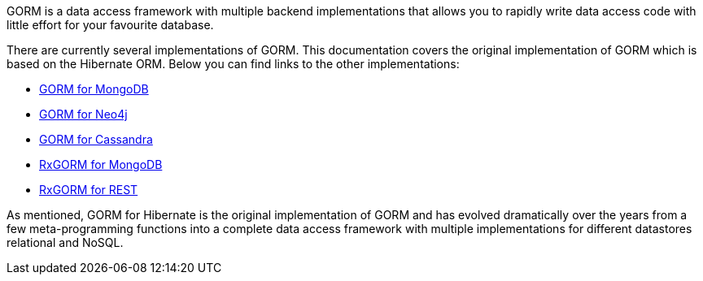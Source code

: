 GORM is a data access framework with multiple backend implementations that allows you to rapidly write data access code with little effort for your favourite database.

There are currently several implementations of GORM. This documentation covers the original implementation of GORM which is based on the Hibernate ORM. Below you can find links to the other implementations:

* http://gorm.grails.org/latest/mongodb/manual[GORM for MongoDB]
* http://gorm.grails.org/latest/neo4j/manual[GORM for Neo4j]
* http://gorm.grails.org/latest/cassandra/manual[GORM for Cassandra]
* http://gorm.grails.org/latest/rx/mongodb/manual[RxGORM for MongoDB]
* http://gorm.grails.org/latest/rx/rest-client/manual[RxGORM for REST]

As mentioned, GORM for Hibernate is the original implementation of GORM and has evolved dramatically over the years from a few meta-programming functions into a complete data access framework with multiple implementations for different datastores relational and NoSQL.

